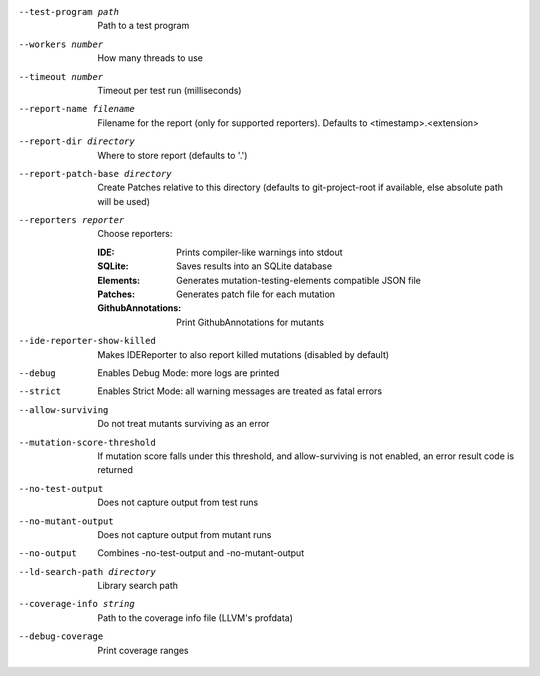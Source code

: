 --test-program path		Path to a test program

--workers number		How many threads to use

--timeout number		Timeout per test run (milliseconds)

--report-name filename		Filename for the report (only for supported reporters). Defaults to <timestamp>.<extension>

--report-dir directory		Where to store report (defaults to '.')

--report-patch-base directory		Create Patches relative to this directory (defaults to git-project-root if available, else absolute path will be used)

--reporters reporter		Choose reporters:

    :IDE:	Prints compiler-like warnings into stdout

    :SQLite:	Saves results into an SQLite database

    :Elements:	Generates mutation-testing-elements compatible JSON file

    :Patches:	Generates patch file for each mutation

    :GithubAnnotations:	Print GithubAnnotations for mutants

--ide-reporter-show-killed		Makes IDEReporter to also report killed mutations (disabled by default)

--debug		Enables Debug Mode: more logs are printed

--strict		Enables Strict Mode: all warning messages are treated as fatal errors

--allow-surviving		Do not treat mutants surviving as an error

--mutation-score-threshold		If mutation score falls under this threshold, and allow-surviving is not enabled, an error result code is returned

--no-test-output		Does not capture output from test runs

--no-mutant-output		Does not capture output from mutant runs

--no-output		Combines -no-test-output and -no-mutant-output

--ld-search-path directory		Library search path

--coverage-info string		Path to the coverage info file (LLVM's profdata)

--debug-coverage		Print coverage ranges
